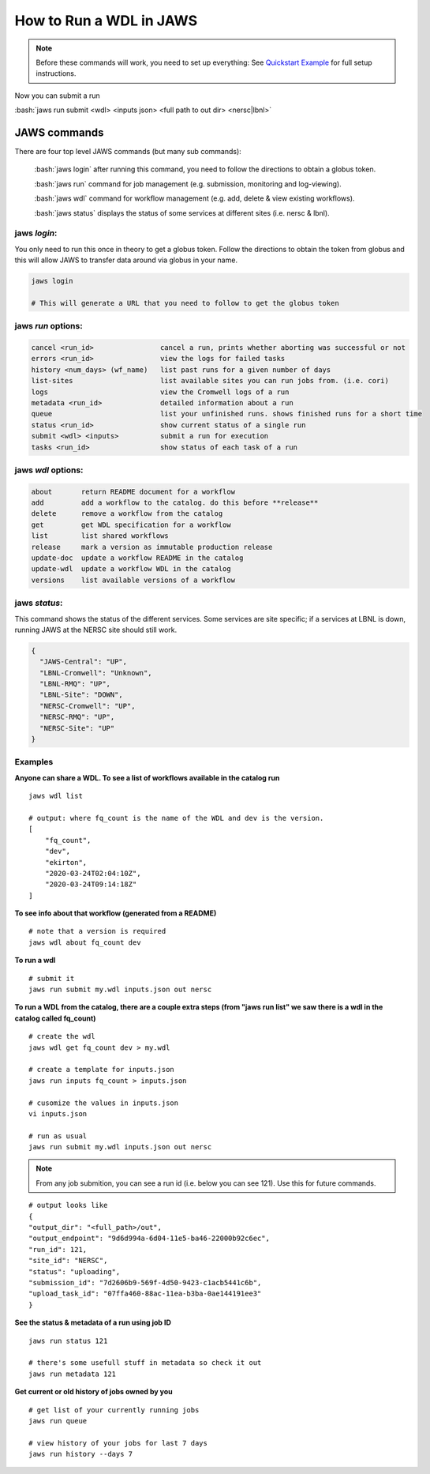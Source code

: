 ======================== 
How to Run a WDL in JAWS
========================

.. role:: bash(code)
   :language: bash

.. note::
   Before these commands will work, you need to set up everything:
   See `Quickstart Example </Tutorials/jaws_quickstart.html>`_ for full setup instructions.


Now you can submit a run

:bash:`jaws run submit <wdl> <inputs json> <full path to out dir> <nersc|lbnl>` 


*************
JAWS commands
*************


There are four top level JAWS commands (but many sub commands):

  :bash:`jaws login` after running this command, you need to follow the directions to obtain a globus token.

  :bash:`jaws run` command for job management (e.g. submission, monitoring and log-viewing). 

  :bash:`jaws wdl`  command for workflow management (e.g. add, delete & view existing workflows). 

  :bash:`jaws status`  displays the status of some services at different sites (i.e. nersc & lbnl).


jaws *login*:
----------------------

You only need to run this once in theory to get a globus token.  Follow the directions to obtain the token from globus and this will allow JAWS to transfer data around via globus in your name.

.. code-block:: bash

    jaws login
    
    # This will generate a URL that you need to follow to get the globus token 
    


jaws *run* options:
-------------------

.. code-block:: bash

   cancel <run_id>                cancel a run, prints whether aborting was successful or not
   errors <run_id>                view the logs for failed tasks
   history <num_days> (wf_name)   list past runs for a given number of days
   list-sites                     list available sites you can run jobs from. (i.e. cori)
   logs                           view the Cromwell logs of a run
   metadata <run_id>              detailed information about a run
   queue                          list your unfinished runs. shows finished runs for a short time
   status <run_id>                show current status of a single run
   submit <wdl> <inputs>          submit a run for execution
   tasks <run_id>                 show status of each task of a run

   
jaws *wdl* options:
-------------------

.. code-block:: bash

  about       return README document for a workflow
  add         add a workflow to the catalog. do this before **release**
  delete      remove a workflow from the catalog
  get         get WDL specification for a workflow
  list        list shared workflows
  release     mark a version as immutable production release
  update-doc  update a workflow README in the catalog
  update-wdl  update a workflow WDL in the catalog
  versions    list available versions of a workflow
 

jaws *status*:
----------------------

This command shows the status of the different services. Some services are site specific; if a services at LBNL is down, running JAWS at the NERSC site should still work.

.. code-block:: bash

    {
      "JAWS-Central": "UP",
      "LBNL-Cromwell": "Unknown",
      "LBNL-RMQ": "UP",
      "LBNL-Site": "DOWN",
      "NERSC-Cromwell": "UP",
      "NERSC-RMQ": "UP",
      "NERSC-Site": "UP"
    }



Examples
--------

**Anyone can share a WDL. To see a list of workflows available in the catalog run**

::

  jaws wdl list

  # output: where fq_count is the name of the WDL and dev is the version.  
  [
      "fq_count",
      "dev",
      "ekirton",
      "2020-03-24T02:04:10Z",
      "2020-03-24T09:14:18Z"
  ]


**To see info about that workflow (generated from a README)**

::

   # note that a version is required
   jaws wdl about fq_count dev 


**To run a wdl**

::

    # submit it
    jaws run submit my.wdl inputs.json out nersc


**To run a WDL from the catalog, there are a couple extra steps (from "jaws run list" we saw there is a wdl in the catalog called fq_count)**

::

    # create the wdl
    jaws wdl get fq_count dev > my.wdl
    
    # create a template for inputs.json 
    jaws run inputs fq_count > inputs.json

    # cusomize the values in inputs.json
    vi inputs.json

    # run as usual
    jaws run submit my.wdl inputs.json out nersc


.. note::

    From any job submition, you can see a run id (i.e. below you can see 121). Use this for future commands.

::

  # output looks like
  {
  "output_dir": "<full_path>/out",
  "output_endpoint": "9d6d994a-6d04-11e5-ba46-22000b92c6ec",
  "run_id": 121,
  "site_id": "NERSC",
  "status": "uploading",
  "submission_id": "7d2606b9-569f-4d50-9423-c1acb5441c6b",
  "upload_task_id": "07ffa460-88ac-11ea-b3ba-0ae144191ee3"
  }

 


**See the status & metadata of a run using job ID**

::

  jaws run status 121

  # there's some usefull stuff in metadata so check it out
  jaws run metadata 121


**Get current or old history of jobs owned by you**

::

   # get list of your currently running jobs
   jaws run queue                                      
   
   # view history of your jobs for last 7 days 
   jaws run history --days 7
